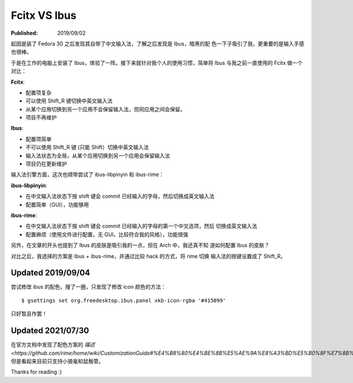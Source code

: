 Fcitx VS Ibus
=============

:Published: 2019/09/02

.. meta::
    :tags: misc

起因是装了 Fedora 30 之后发现其自带了中文输入法，了解之后发现是 Ibus，暗黑的配
色一下子吸引了我，更重要的是输入手感也很棒。

于是在工作的电脑上安装了 Ibus，体验了一阵。接下来就针对我个人的使用习惯，简单将
Ibus 与我之前一直使用的 Fcitx 做一个对比：

**Fcitx**:

-   配置项复杂

-   可以使用 Shift_R 键切换中英文输入法

-   从某个应用切换到另一个应用不会保留输入法，但同应用之间会保留。

-   项目不再维护

**Ibus**:

-   配置项简单

-   不可以使用 Shift_R 键 (只能 Shift）切换中英文输入法

-   输入法状态为全局，从某个应用切换到另一个应用会保留输入法

-   项目仍在更新维护


输入法引擎方面，这次也顺带尝试了 ibus-libpinyin 和 ibus-rime：

**ibus-libpinyin**:

-   在中文输入法状态下按 shift 键会 commit 已经输入的字母，然后切换成英文输入法

-   配置简单（GUI），功能够用
  
**ibus-rime**:

-   在中文输入法状态下按 shift 键会 commit 已经输入的字母的第一个中文选项，然后
    切换成英文输入法

-   配置麻烦（使用文件进行配置，无 GUI，比较符合我的风格），功能很强


另外，在文章的开头也提到了 Ibus 的皮肤是吸引我的一点，但在 Arch 中，我还真不知
道如何配置 Ibus 的皮肤？

对比之后，我选择的方案是 Ibus + ibus-rime，并通过比较 hack 的方式，将 rime 切换
输入法的按键设置成了 Shift_R。

Updated 2019/09/04
------------------

尝试修改 ibus 的配色，搜了一圈，只发现了修改 icon 颜色的方法： ::

    $ gsettings set org.freedesktop.ibus.panel xkb-icon-rgba '#415099'

只好暂且作罢！

Updated 2021/07/30
------------------

在官方文档中发现了配色方案的 `描述
<https://github.com/rime/home/wiki/CustomizationGuide#%E4%B8%80%E4%BE%8B%E5%AE%9A%E8%A3%BD%E5%B0%8F%E7%8B%BC%E6%AF%AB%E9%85%8D%E8%89%B2%E6%96%B9%E6%A1%88>`
但是看起来目前只支持小狼毫和鼠鬚管。

Thanks for reading :)
